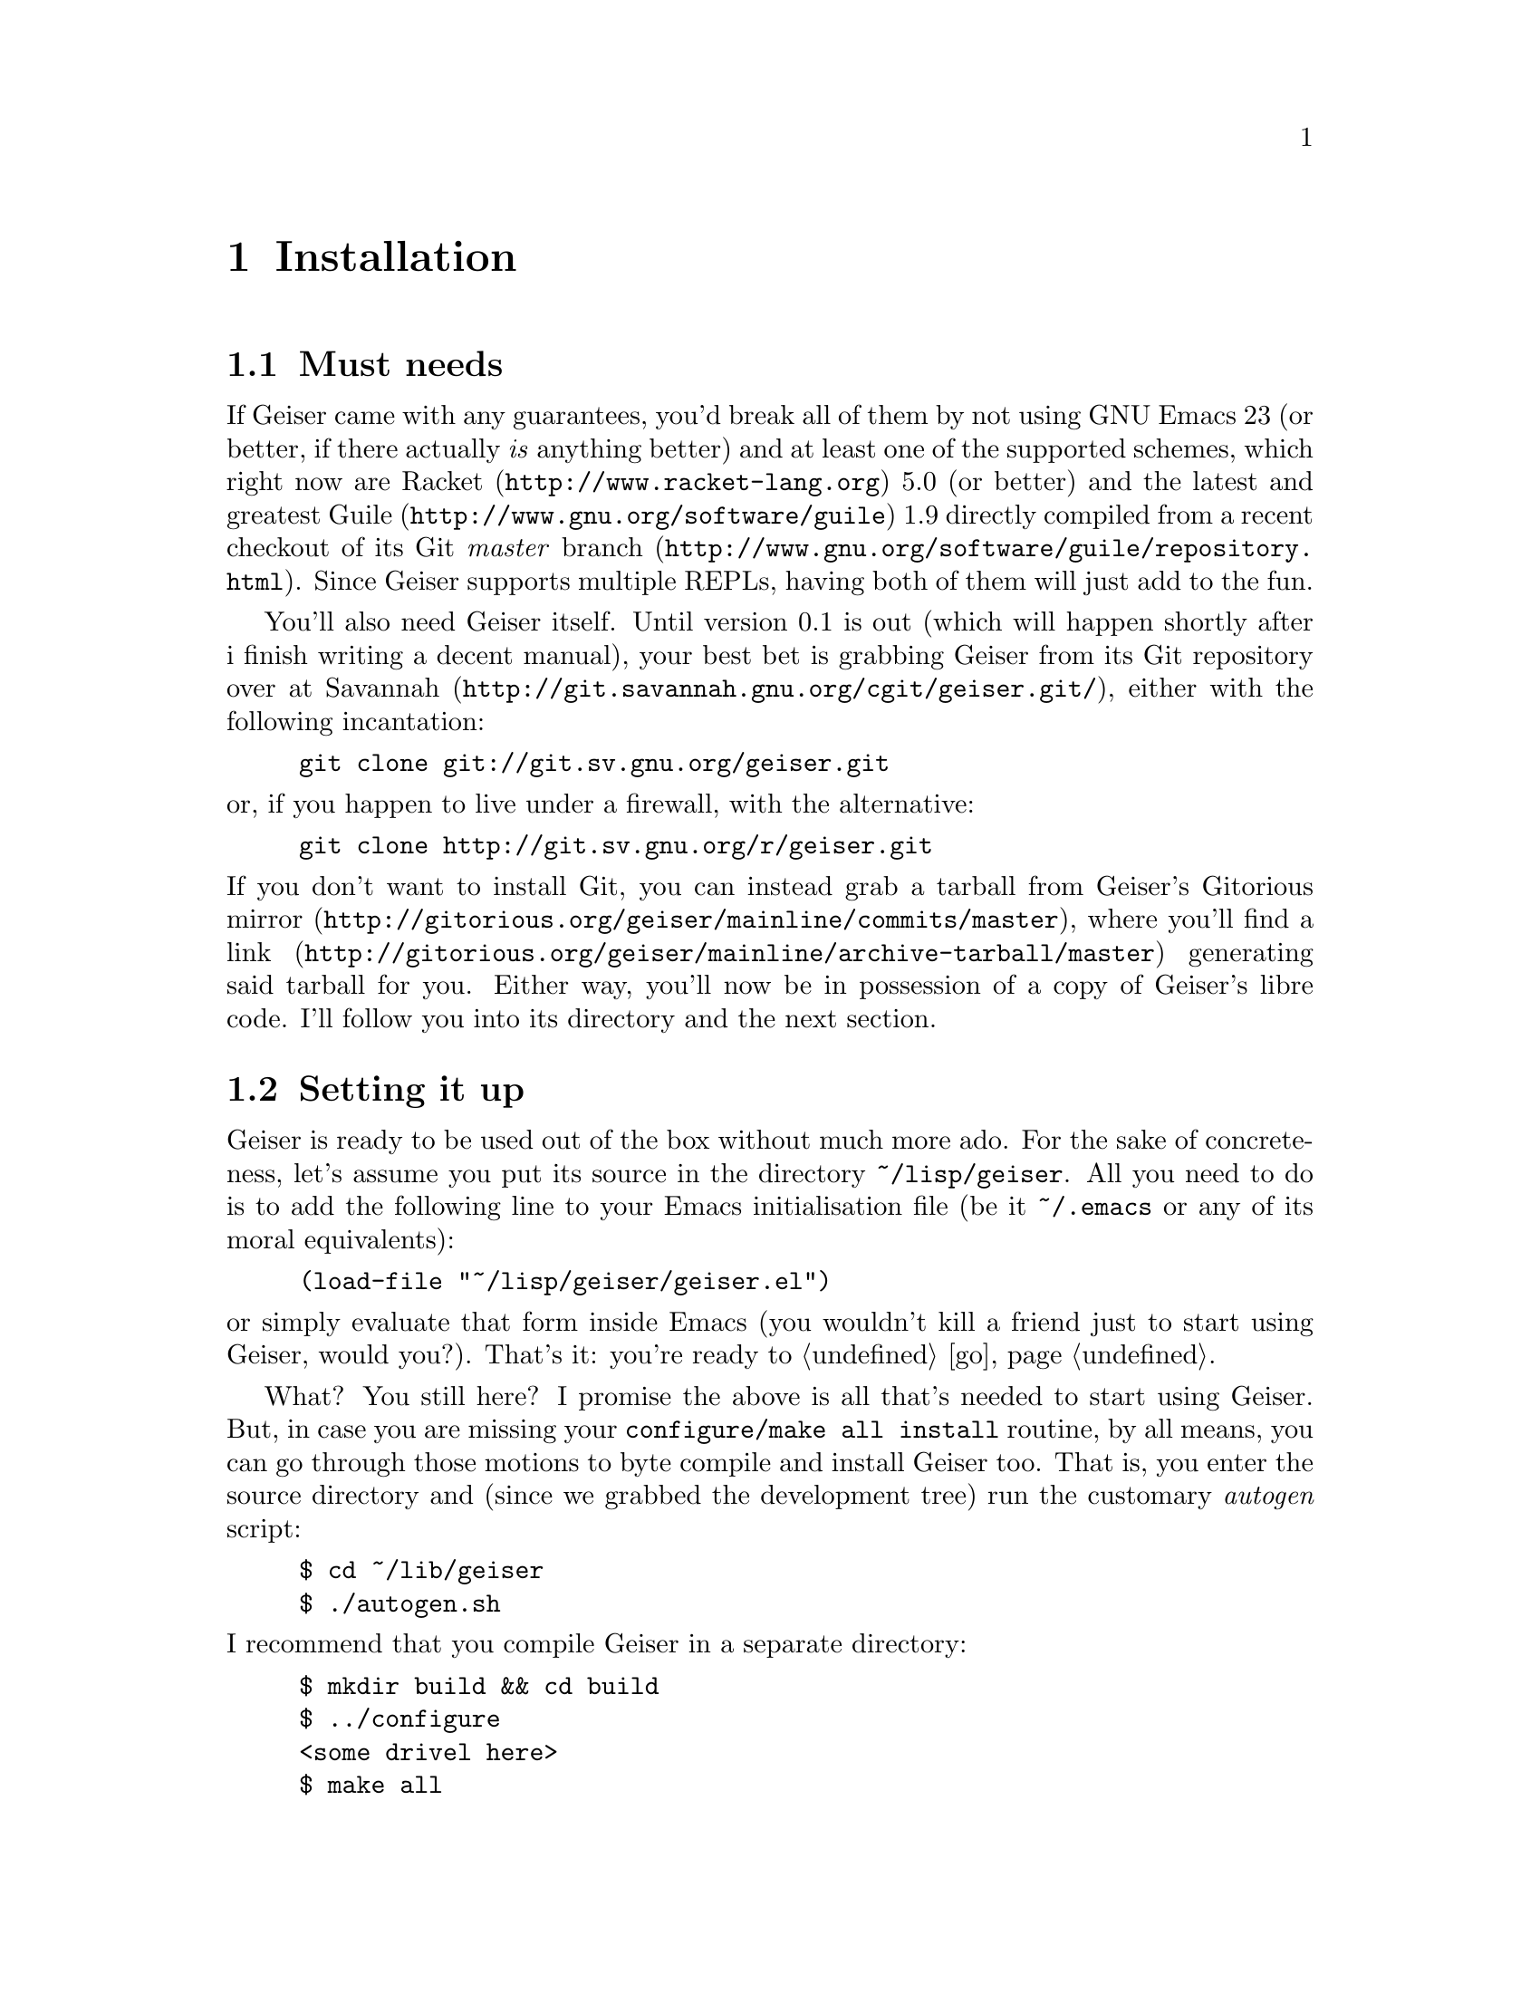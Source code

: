 @node Installation, The REPL, Introduction, Top
@chapter Installation

@menu
* Must needs::
* Setting it up::
* Friends::
@end menu

@node Must needs, Setting it up, Installation, Installation
@section Must needs

@cindex supported versions
If Geiser came with any guarantees, you'd break all of them by not using
GNU Emacs 23 (or better, if there actually @i{is} anything better) and
at least one of the supported schemes, which right now are
@uref{http://www.racket-lang.org, Racket} 5.0 (or better) and the latest
and greatest @uref{http://www.gnu.org/software/guile, Guile} 1.9
directly compiled from a recent checkout of
@uref{http://www.gnu.org/software/guile/repository.html, its Git @i{master}
branch}. Since Geiser supports multiple REPLs, having both of them will
just add to the fun.

@cindex use the source, Luke
You'll also need Geiser itself. Until version 0.1 is out (which will
happen shortly after i finish writing a decent manual), your best bet is
grabbing Geiser from its Git repository over at
@uref{http://git.savannah.gnu.org/cgit/geiser.git/, Savannah}, either
with the following incantation:
@example
git clone git://git.sv.gnu.org/geiser.git
@end example
@noindent or, if you happen to live under a firewall, with the alternative:
@example
git clone http://git.sv.gnu.org/r/geiser.git
@end example
@noindent
If you don't want to install Git, you can instead grab a tarball from
Geiser's @uref{http://gitorious.org/geiser/mainline/commits/master,
Gitorious mirror}, where you'll find a
@uref{http://gitorious.org/geiser/mainline/archive-tarball/master, link}
generating said tarball for you. Either way, you'll now be in possession
of a copy of Geiser's libre code. I'll follow you into its directory and
the next section.

@node Setting it up, Friends, Must needs, Installation
@section Setting it up

Geiser is ready to be used out of the box without much more ado. For the
sake of concreteness, let's assume you put its source in the directory
@file{~/lisp/geiser}. All you need to do is to add the following
line to your Emacs initialisation file (be it @file{~/.emacs} or any of
its moral equivalents):
@example
(load-file "~/lisp/geiser/geiser.el")
@end example
@noindent
or simply evaluate that form inside Emacs (you wouldn't kill a friend
just to start using Geiser, would you?). That's it: you're ready to
@ref{quick-start,,go}.

@cindex byte-compilation
What? You still here? I promise the above is all that's needed to start
using Geiser. But, in case you are missing your @t{configure/make all
install} routine, by all means, you can go through those motions to byte
compile and install Geiser too. That is, you enter the source directory
and (since we grabbed the development tree) run the customary
@i{autogen} script:
@example
$ cd ~/lib/geiser
$ ./autogen.sh
@end example
@noindent
I recommend that you compile Geiser in a separate directory:
@example
$ mkdir build && cd build
$ ../configure
<some drivel here>
$ make all
<more of the above>
$ sudo make install
@end example
@noindent
With the above spell, Geiser will be compiled and installed in a safe
place inside Emacs load path. To load it into Emacs you'll need,
@i{instead} of the @code{load-file} form above, the following line in
your initialisation file:
@example
(require 'geiser-install)
@end example
@noindent
Please note that we're requiring @code{geiser-install}, and @i{not}
@code{geiser}, and that there's no @code{load-file} to be seen this
time. There are some ways of fine-tuning this process, mainly by
providing additional arguments in the call to @t{configure}: you'll find
those gory details in the file called @file{INSTALL}, right at the root
of the source tree. The installation will also take care of placing this
manual, in Info format, where Emacs can find it, so you can continue to
learn about Geiser inside its natural habitat. See you there and into
the next chapter!

@node Friends,  , Setting it up, Installation
@section Friends

Although Geiser does not need them, it plays well with (and is enhanced
by) the following Emacs packages:

@cindex paredit
@cindex company
@cindex quack
@itemize @bullet
@item @uref{http://www.emacswiki.org/emacs/ParEdit, Paredit}.
Regardless of whether you use Geiser or not, you shouldn't be coding
in any Lisp dialect without the aid of Taylor Campbell's structured
editing mode.
@item @uref{http://nschum.de/src/emacs/company-mode/, Company}.
Nikolaj Schumacher's @code{company-mode} provides a nice front-end for
completion engines (such as Geiser's). Very nice if you like that kind
of thing: judge by yourself with the help of
@uref{http://www.screentoaster.com/watch/stU0lSRERIR1pYRFVdXVlRVFFV/company_mode_for_gnu_emacs,
this screencast}.
@item @uref{http://www.neilvandyke.org/quack/, Quack}.
You can still use the many goodies provided by Neil van Dyke's
@code{quack-mode}, since most of them are not (yet) available in Geiser.
The only caveat might be a conflict between Quack's and Geiser's default
key bindings, which i'm sure you'll manage to tackle just fine.
@end itemize
You just need to install and setup them as usual, for every package's
definition of usual. Geiser will notice their presence and react
accordingly.

@c Local Variables:
@c mode: texinfo
@c TeX-master: "geiser"
@c End:

